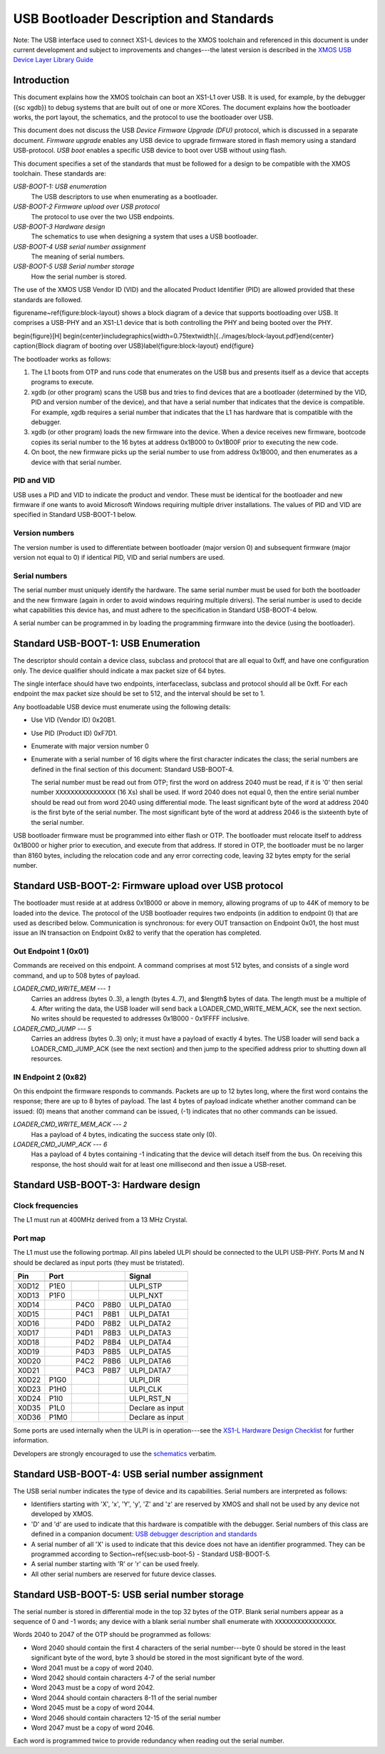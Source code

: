 USB Bootloader Description and Standards
========================================

Note: The USB interface used to connect XS1-L devices to the XMOS toolchain
and referenced in this document is under current development and subject to
improvements and changes---the latest version is described in the `XMOS USB
Device Layer Library Guide <http://www.xmos.com/published/xuddg>`_

Introduction
------------

This document explains how the XMOS toolchain can boot an XS1-L1 over USB.
It is used, for example, by the debugger ({\sc xgdb}) to debug
systems that are built out of one or more XCores. The document explains how
the bootloader works, the port layout, the schematics, and the protocol to
use the bootloader over USB.

This document does not discuss the USB *Device Firmware Upgrade (DFU)* protocol, which is discussed in a separate document.
*Firmware upgrade* enables any USB device to upgrade
firmware stored in flash memory using a standard USB-protocol.
*USB boot* enables a specific USB device to boot over USB without using flash.

This document specifies a set of the standards that must be followed for a
design to be compatible with the XMOS toolchain. These standards are:

*USB-BOOT-1: USB enumeration*
  The USB descriptors to use
  when enumerating as a bootloader.
*USB-BOOT-2 Firmware upload over USB protocol*
  The
  protocol to use over the two USB endpoints.
*USB-BOOT-3 Hardware design*
  The schematics to use when
  designing a system that uses a USB bootloader.
*USB-BOOT-4 USB serial number assignment*
  The meaning
  of serial numbers.
*USB-BOOT-5 USB Serial number storage*
  How the serial
  number is stored.

The use of the XMOS USB Vendor ID (VID) and the allocated Product Identifier (PID) are allowed
provided that these standards are followed.

\figurename~\ref{figure:block-layout} shows a block diagram of a device that supports bootloading over USB.
It comprises a USB-PHY and an XS1-L1 device that is both controlling the PHY and being
booted over the PHY.

\begin{figure}[H]
\begin{center}\includegraphics[width=0.75\textwidth]{../images/block-layout.pdf}\end{center}
\caption{Block diagram of booting over USB}\label{figure:block-layout}
\end{figure}

The bootloader works as follows:

#. The L1 boots from OTP and runs code that enumerates on the USB bus and
   presents itself as a device that accepts programs to execute.
#. xgdb (or other program) scans the USB bus and tries to find devices
   that are a bootloader (determined by the VID, PID and version number of the device),
   and that have a serial number that indicates that the device is
   compatible. For example, xgdb requires a serial number that
   indicates that the L1 has hardware that is compatible with the debugger.
#. xgdb (or other program) loads the new firmware into the device. When a
   device receives new firmware, bootcode copies its serial number to the 16 bytes
   at address 0x1B000 to 0x1B00F prior to executing the new code.
#. On boot, the new firmware picks up the serial number to use
   from address 0x1B000, and then enumerates as a device with that serial
   number.

PID and VID
...........

USB uses a PID and VID to indicate the product and vendor. These must be identical for the bootloader and new
firmware if one wants to avoid Microsoft Windows requiring multiple driver
installations. The values of PID and VID are specified in Standard USB-BOOT-1 below.

Version numbers
...............

The version number is used to differentiate between bootloader (major
version 0) and subsequent firmware (major version not equal to 0) if
identical PID, VID and serial numbers are used.

Serial numbers
..............

The serial number must uniquely identify the hardware. The same serial
number must be used for both the bootloader and the new firmware (again in
order to avoid windows requiring multiple drivers). The serial number is
used to decide what capabilities this device has, and must adhere to the
specification in Standard USB-BOOT-4 below. 

A serial number can be programmed in by loading the programming firmware
into the device (using the bootloader).

Standard USB-BOOT-1: USB Enumeration
------------------------------------


The descriptor should contain a device class, subclass and
protocol that are all equal to 0xff, and have one configuration only. The
device qualifier should indicate a max packet size of 64 bytes.

The single interface should have two endpoints, interfaceclass, subclass
and protocol should all be 0xff. For each endpoint the max packet size
should be set to 512, and the interval should be set to 1.

Any bootloadable USB device must enumerate using the following details:

* Use VID (Vendor ID) 0x20B1.

* Use PID (Product ID) 0xF7D1.

* Enumerate with major version number 0

* Enumerate with a serial number of 16 digits where the first
  character indicates the class; the serial numbers are defined in the
  final section of this document: Standard USB-BOOT-4.

  The serial number must be read out from OTP; first the word on address
  2040 must be read, if it is '0' then serial number
  ``XXXXXXXXXXXXXXXX`` (16 Xs) shall be used. If word 2040 does not equal
  0, then the entire serial number should be read out from word 2040 using
  differential mode. The least significant byte of the word at address 2040
  is the first byte of the serial number. The most significant byte of the
  word at address 2046 is the sixteenth byte of the serial number.

USB bootloader firmware must be programmed into either flash or OTP. The
bootloader must relocate itself to address 0x1B000 or higher prior to
execution, and execute from that address. If stored in OTP, the bootloader must be no larger than 8160
bytes, including the relocation code and any error correcting code, leaving 32 bytes empty for the serial number.

Standard USB-BOOT-2: Firmware upload over USB protocol
------------------------------------------------------

The bootloader must reside at at address 0x1B000 or above in memory, 
allowing programs of up to 44K of memory to be loaded into
the device. The protocol of the USB bootloader requires two endpoints (in
addition to endpoint 0) that are used as described below. Communication is
synchronous: for every OUT transaction on Endpoint 0x01, the host must issue an IN
transaction on Endpoint 0x82 to verify that the operation has completed.

Out Endpoint 1 (0x01)
.....................

Commands are received on this endpoint. A command comprises at most 512
bytes, and consists of a single word command, and up to 508 bytes of
payload.

*LOADER_CMD_WRITE_MEM --- 1*
    Carries an address
    (bytes 0..3), a length (bytes 4..7), and $length$ bytes of data. The
    length must be a multiple of 4. After writing the data, the USB loader
    will send back a LOADER_CMD_WRITE_MEM_ACK, see the next section. No
    writes should be requested to addresses 0x1B000 - 0x1FFFF inclusive.

*LOADER_CMD_JUMP --- 5*
    Carries an address
    (bytes 0..3) only; it must have a payload of exactly 4 bytes. The USB loader
    will send back a LOADER_CMD_JUMP_ACK (see the next section) and then
    jump to the specified address prior to shutting down all resources.

IN Endpoint 2 (0x82)
....................

On this endpoint the firmware responds to commands. Packets are up to 12
bytes long, where the first word contains the response; there are up to 8
bytes of payload. The last 4 bytes of payload indicate whether another
command can be issued: (0) means that another command can be issued, (-1)
indicates that no other commands can be issued.

*LOADER_CMD_WRITE_MEM_ACK --- 2*
    Has a payload of 4 bytes,
    indicating the success state only (0).

*LOADER_CMD_JUMP_ACK --- 6*
    Has a payload of 4 bytes
    containing -1 indicating that the device will detach itself from the
    bus. On receiving this response, the host should wait for at least one
    millisecond and then issue a USB-reset.


Standard USB-BOOT-3: Hardware design
------------------------------------

Clock frequencies
.................

The L1 must run at 400MHz derived from a 13 MHz Crystal.

Port map
........

The L1 must use the following portmap. All pins labeled ULPI
should be connected to the ULPI USB-PHY. Ports M and N should be declared
as input ports (they must be tristated). 

=====  ======  ======  =======  ================
 Pin            Port                 Signal 
-----  -----------------------  ----------------
       1bit    4bit    8bit                     
=====  ======  ======  =======  ================
X0D12  P1E0                     ULPI_STP 
X0D13  P1F0                     ULPI_NXT 
X0D14          P4C0    P8B0     ULPI_DATA0
X0D15          P4C1    P8B1     ULPI_DATA1
X0D16          P4D0    P8B2     ULPI_DATA2
X0D17          P4D1    P8B3     ULPI_DATA3
X0D18          P4D2    P8B4     ULPI_DATA4
X0D19          P4D3    P8B5     ULPI_DATA5
X0D20          P4C2    P8B6     ULPI_DATA6
X0D21          P4C3    P8B7     ULPI_DATA7
X0D22  P1G0                     ULPI_DIR
X0D23  P1H0                     ULPI_CLK
X0D24  P1I0                     ULPI_RST_N  
X0D35  P1L0                     Declare as input
X0D36  P1M0                     Declare as input
=====  ======  ======  =======  ================


Some ports are used internally when the ULPI is in operation---see the
`XS1-L Hardware Design Checklist
<http://www.xmos.com/published/xs1lcheck>`_ for further information.

Developers are strongly encouraged to use the `schematics <../../../hw>`_ verbatim.

Standard USB-BOOT-4: USB serial number assignment
-------------------------------------------------

The USB serial number indicates the type of device and its capabilities.
Serial numbers are interpreted as follows:

* Identifiers starting with 'X', 'x', 'Y', 'y', 'Z' and 'z'
  are reserved by XMOS and
  shall not be used by any device not developed by XMOS.
* 'D' and 'd' are used to indicate that this hardware is compatible
  with the debugger. Serial numbers of this class are defined in a
  companion document: `USB debugger description and standards <http://github.com/xcore/...>`_
* A serial number of all 'X' is used to indicate that this device does not have
  an identifier programmed. They can be programmed according to
  Section~\ref{sec:usb-boot-5} - Standard USB-BOOT-5.
* A serial number starting with 'R' or 'r' can be used freely.
* All other serial numbers are reserved for future device classes.


Standard USB-BOOT-5: USB serial number storage
----------------------------------------------

The serial number is stored in differential mode in the top 32 bytes of the
OTP. Blank serial numbers appear as a sequence of 0 and -1
words; any device with a blank serial number shall enumerate with
``XXXXXXXXXXXXXXXX``.

Words 2040 to 2047 of the OTP should be programmed as follows:


* Word 2040 should contain the first 4 characters of the serial
  number---byte 0 should be stored in the least significant byte of the
  word, byte 3 should be stored in the most significant byte of the word.
* Word 2041 must be a copy of word 2040.
* Word 2042 should contain characters 4-7 of the serial number
* Word 2043 must be a copy of word 2042.
* Word 2044 should contain characters 8-11 of the serial number
* Word 2045 must be a copy of word 2044.
* Word 2046 should contain characters 12-15 of the serial number
* Word 2047 must be a copy of word 2046.


Each word is programmed twice to provide redundancy when reading out the
serial number.

